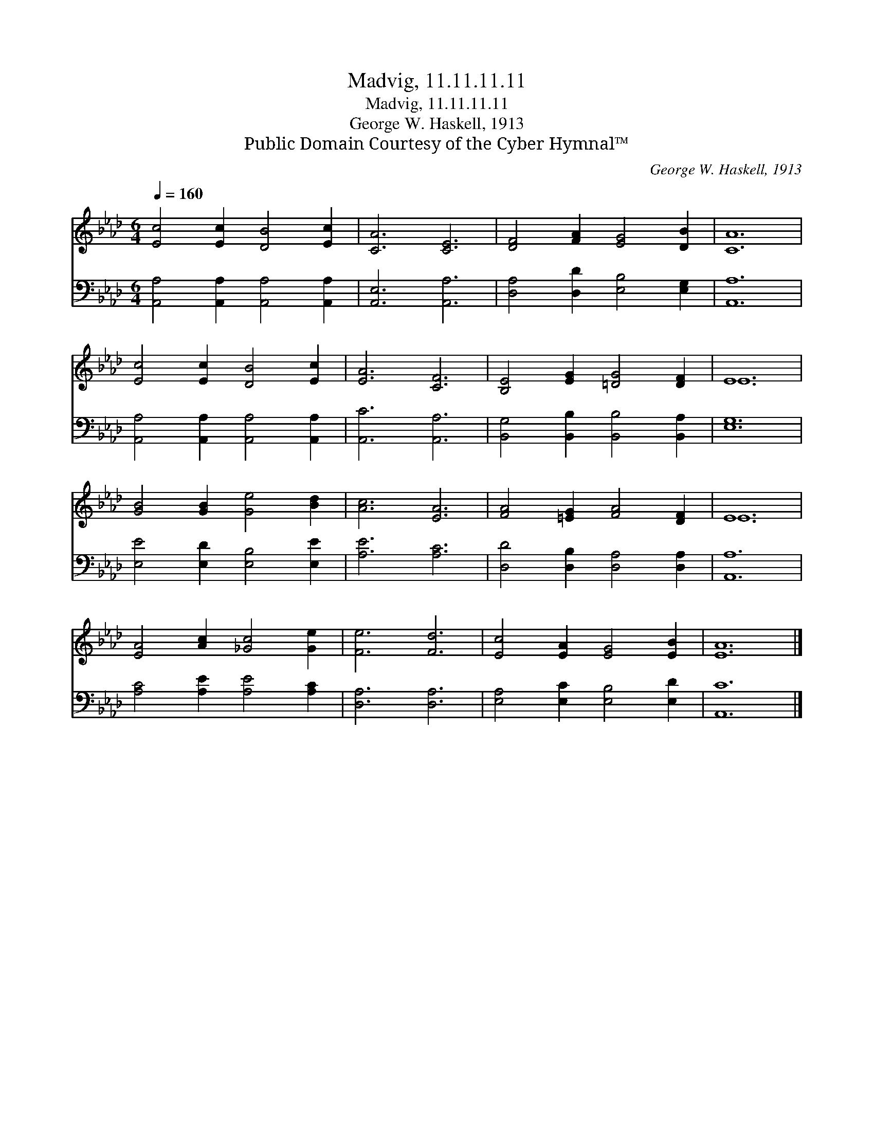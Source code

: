 X:1
T:Madvig, 11.11.11.11
T:Madvig, 11.11.11.11
T:George W. Haskell, 1913
T:Public Domain Courtesy of the Cyber Hymnal™
C:George W. Haskell, 1913
Z:Public Domain
Z:Courtesy of the Cyber Hymnal™
%%score ( 1 2 ) 3
L:1/8
Q:1/4=160
M:6/4
K:Ab
V:1 treble 
V:2 treble 
V:3 bass 
V:1
 [Ec]4 [Ec]2 [DB]4 [Ec]2 | [CA]6 [CE]6 | [DF]4 [FA]2 [EG]4 [DB]2 | [CA]12 | %4
 [Ec]4 [Ec]2 [DB]4 [Ec]2 | [EA]6 [CF]6 | [B,E]4 [EG]2 [=DG]4 [DF]2 | E12 | %8
 [GB]4 [GB]2 [Ge]4 [Bd]2 | [Ac]6 [EA]6 | [FA]4 [=EG]2 [FA]4 [DF]2 | E12 | %12
 [EA]4 [Ac]2 [_Gc]4 [Ge]2 | [Fe]6 [Fd]6 | [Ec]4 [EA]2 [EG]4 [EB]2 | [EA]12 |] %16
V:2
 x12 | x12 | x12 | x12 | x12 | x12 | x12 | E12 | x12 | x12 | x12 | E12 | x12 | x12 | x12 | x12 |] %16
V:3
 [A,,A,]4 [A,,A,]2 [A,,A,]4 [A,,A,]2 | [A,,E,]6 [A,,A,]6 | [D,A,]4 [D,D]2 [E,B,]4 [E,G,]2 | %3
 [A,,A,]12 | [A,,A,]4 [A,,A,]2 [A,,A,]4 [A,,A,]2 | [A,,C]6 [A,,A,]6 | %6
 [B,,G,]4 [B,,B,]2 [B,,B,]4 [B,,A,]2 | [E,G,]12 | [E,E]4 [E,D]2 [E,B,]4 [E,E]2 | [A,E]6 [A,C]6 | %10
 [D,D]4 [D,B,]2 [D,A,]4 [D,A,]2 | [A,,A,]12 | [A,C]4 [A,E]2 [A,E]4 [A,C]2 | [D,A,]6 [D,A,]6 | %14
 [E,A,]4 [E,C]2 [E,B,]4 [E,D]2 | [A,,C]12 |] %16

